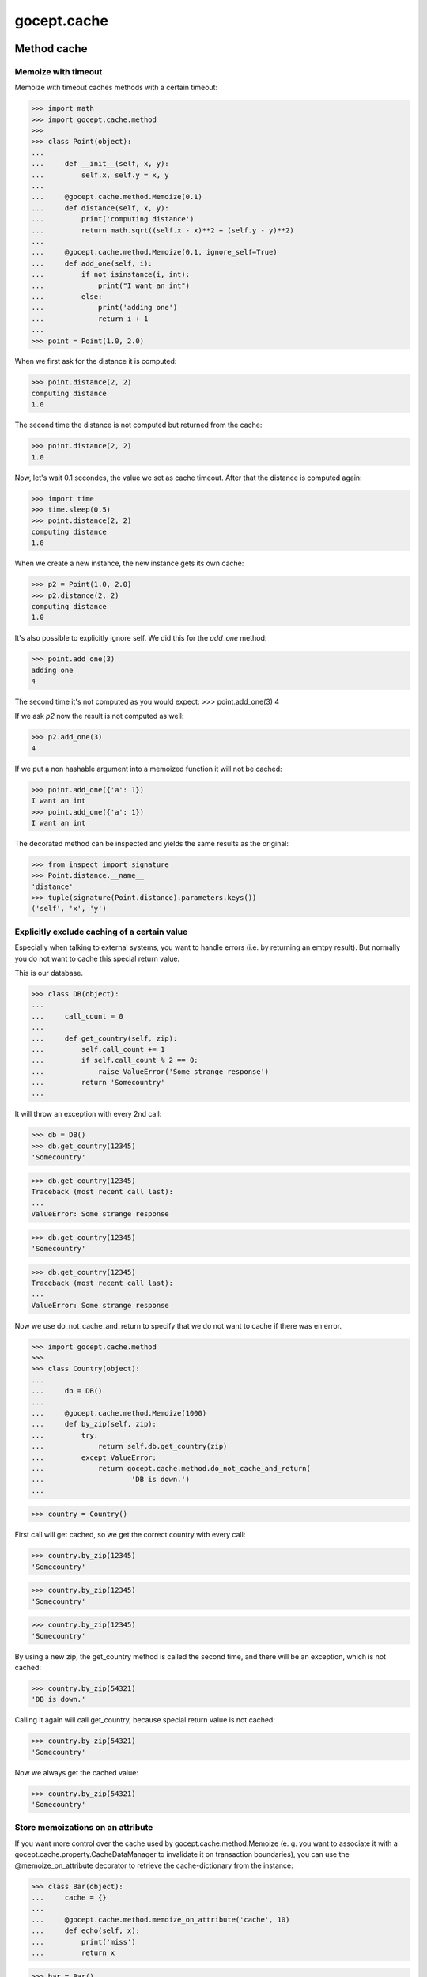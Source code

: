 ============
gocept.cache
============

Method cache
============

Memoize with timeout
--------------------

Memoize with timeout caches methods with a certain timeout:

>>> import math
>>> import gocept.cache.method
>>>
>>> class Point(object):
...
...     def __init__(self, x, y):
...         self.x, self.y = x, y
...
...     @gocept.cache.method.Memoize(0.1)
...     def distance(self, x, y):
...         print('computing distance')
...         return math.sqrt((self.x - x)**2 + (self.y - y)**2)
...
...     @gocept.cache.method.Memoize(0.1, ignore_self=True)
...     def add_one(self, i):
...         if not isinstance(i, int):
...             print("I want an int")
...         else:
...             print('adding one')
...             return i + 1
...
>>> point = Point(1.0, 2.0)

When we first ask for the distance it is computed:

>>> point.distance(2, 2)
computing distance
1.0

The second time the distance is not computed but returned from the cache:

>>> point.distance(2, 2)
1.0

Now, let's wait 0.1 secondes, the value we set as cache timeout. After that the
distance is computed again:

>>> import time
>>> time.sleep(0.5)
>>> point.distance(2, 2)
computing distance
1.0


When we create a new instance, the new instance gets its own cache:

>>> p2 = Point(1.0, 2.0)
>>> p2.distance(2, 2)
computing distance
1.0

It's also possible to explicitly ignore self. We did this for the `add_one`
method:

>>> point.add_one(3)
adding one
4

The second time it's not computed as you would expect:
>>> point.add_one(3)
4

If we ask `p2` now the result is not computed as well:

>>> p2.add_one(3)
4

If we put a non hashable argument into a memoized function it will not be
cached:

>>> point.add_one({'a': 1})
I want an int
>>> point.add_one({'a': 1})
I want an int


The decorated method can be inspected and yields the same results as the
original:

>>> from inspect import signature
>>> Point.distance.__name__
'distance'
>>> tuple(signature(Point.distance).parameters.keys())
('self', 'x', 'y')


Explicitly exclude caching of a certain value
---------------------------------------------

Especially when talking to external systems, you want to handle
errors (i.e. by returning an emtpy result). But normally you
do not want to cache this special return value.

This is our database.

>>> class DB(object):
...
...     call_count = 0
...
...     def get_country(self, zip):
...         self.call_count += 1
...         if self.call_count % 2 == 0:
...             raise ValueError('Some strange response')
...         return 'Somecountry'
...

It will throw an exception with every 2nd call:

>>> db = DB()
>>> db.get_country(12345)
'Somecountry'

>>> db.get_country(12345)
Traceback (most recent call last):
...
ValueError: Some strange response

>>> db.get_country(12345)
'Somecountry'

>>> db.get_country(12345)
Traceback (most recent call last):
...
ValueError: Some strange response


Now we use do_not_cache_and_return to specify that we do
not want to cache if there was en error.

>>> import gocept.cache.method
>>>
>>> class Country(object):
...
...     db = DB()
...
...     @gocept.cache.method.Memoize(1000)
...     def by_zip(self, zip):
...         try:
...             return self.db.get_country(zip)
...         except ValueError:
...             return gocept.cache.method.do_not_cache_and_return(
...                     'DB is down.')
...

>>> country = Country()

First call will get cached, so we get the correct country with every call:

>>> country.by_zip(12345)
'Somecountry'

>>> country.by_zip(12345)
'Somecountry'

>>> country.by_zip(12345)
'Somecountry'

By using a new zip, the get_country method is called the second time, and
there will be an exception, which is not cached:

>>> country.by_zip(54321)
'DB is down.'

Calling it again will call get_country, because special return value is not
cached:

>>> country.by_zip(54321)
'Somecountry'

Now we always get the cached value:

>>> country.by_zip(54321)
'Somecountry'


Store memoizations on an attribute
----------------------------------

If you want more control over the cache used by gocept.cache.method.Memoize
(e. g. you want to associate it with a gocept.cache.property.CacheDataManager
to invalidate it on transaction boundaries), you can use the @memoize_on_attribute
decorator to retrieve the cache-dictionary from the instance:

>>> class Bar(object):
...     cache = {}
...
...     @gocept.cache.method.memoize_on_attribute('cache', 10)
...     def echo(self, x):
...         print('miss')
...         return x

>>> bar = Bar()
>>> bar.echo(5)
miss
5
>>> bar.echo(5)
5
>>> bar.cache.clear()
>>> bar.echo(5)
miss
5

This decorator should be used on methods, not on plain functions, since it must
be able to retrieve the cache-dictionary from the first argument of the function
(which is 'self' for methods):

>>> @gocept.cache.method.memoize_on_attribute('cache', 10)
... def bar():
...     print('foo')
>>> bar()
Traceback (most recent call last):
TypeError: gocept.cache.method.memoize_on_attribute could not retrieve cache attribute 'cache' for function <function bar at 0x...>

>>> @gocept.cache.method.memoize_on_attribute('cache', 10)
... def baz(x):
...     print('foo')
>>> baz(5)
Traceback (most recent call last):
TypeError: gocept.cache.method.memoize_on_attribute could not retrieve cache attribute 'cache' for function <function baz at 0x...>


Cached Properties
=================

Transaction Bound Cache
-----------------------

The transaction bound cache is invalidated on transaction boundaries.

Create a class and set some data:

>>> import gocept.cache.property
>>> class Foo(object):
...
...     cache = gocept.cache.property.TransactionBoundCache('_v_cache', dict)
...

(NOTE: You probably want to use a "volatile" attribute name for the cache
storage, otherwise a read-only access of the cache triggers a write.)

>>> foo = Foo()
>>> foo.cache
{}
>>> foo.cache['A'] = 1
>>> foo.cache
{'A': 1}

If we commit the transaction the cache is empty again:

>>> import transaction
>>> transaction.commit()
>>> foo.cache
{}


The same happens on abort:

>>> foo.cache['A'] = 1
>>> foo.cache
{'A': 1}
>>> transaction.abort()
>>> foo.cache
{}
